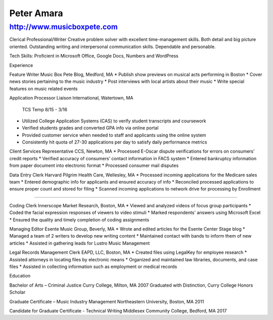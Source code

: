 Peter Amara
***********

http://www.musicboxpete.com
____________________________________________________________________________________________________________

Clerical Professional/Writer
Creative problem solver with excellent time-management skills. Both detail and big picture oriented. Outstanding writing and interpersonal communication skills. Dependable and personable. 

Tech Skills: Proficient in Microsoft Office, Google Docs, Numbers and WordPress

Experience                                                                                                                        

Feature Writer
Music Box Pete Blog, Medford, MA
* Publish show previews on musical acts performing in Boston 
* Cover news stories pertaining to the music industry
* Post interviews with local artists about their music
* Write special features on music related events

Application Processor 
Liaison International, Watertown, MA                                              
                                                                                                                                                TCS Temp 8/15 - 3/16 
* Utilized College Application Systems (CAS) to verify student transcripts and coursework        
* Verified students grades and converted GPA info via online portal
* Provided customer service when needed to staff and applicants using the online system
* Consistently hit quota of 27-30 applications per day to satisfy daily performance metrics

Client Services Representative
CCS, Newton, MA
* Processed E-Oscar dispute verifications for errors on consumers’ credit reports
* Verified accuracy of consumers’ contact information in FACS system
* Entered bankruptcy information from paper document into electronic format
* Processed consumer mail disputes

Data Entry Clerk
Harvard Pilgrim Health Care, Wellesley, MA 
* Processed incoming applications for the Medicare sales team
* Entered demographic info for applicants and ensured accuracy of info
* Reconciled processed applications to ensure proper count and stored for filing
* Scanned incoming applications to network drive for processing by Enrollment

__________________________________________________________________________________

Coding Clerk
Innerscope Market Research, Boston, MA
* Viewed and analyzed videos of focus group participants
* Coded the facial expression responses of viewers to video stimuli 
* Marked respondents' answers using Microsoft Excel
* Ensured the quality and timely completion of coding assignments

Managing Editor
Esente Music Group, Beverly, MA 
* Wrote and edited articles for the Esente Center Stage blog
* Managed a team of 2 writers to develop new writing content
* Maintained contact with bands to inform them of new articles
* Assisted in gathering leads for Lustro Music Management

Legal Records Management Clerk
EAPD, LLC, Boston, MA
* Created files using LegalKey for employee research
* Assisted attorneys in locating files by electronic means
* Organized and maintained law libraries, documents, and case files
* Assisted in collecting information such as employment or medical records

Education

Bachelor of Arts – Criminal Justice
Curry College, Milton, MA											   2007
Graduated with Distinction, Curry College Honors Scholar

Graduate Certificate – Music Industry Management
Northeastern University, Boston, MA              2011

Candidate for Graduate Certificate - Technical Writing	
Middlesex Community College, Bedford, MA         2017	                                                                                                                           

